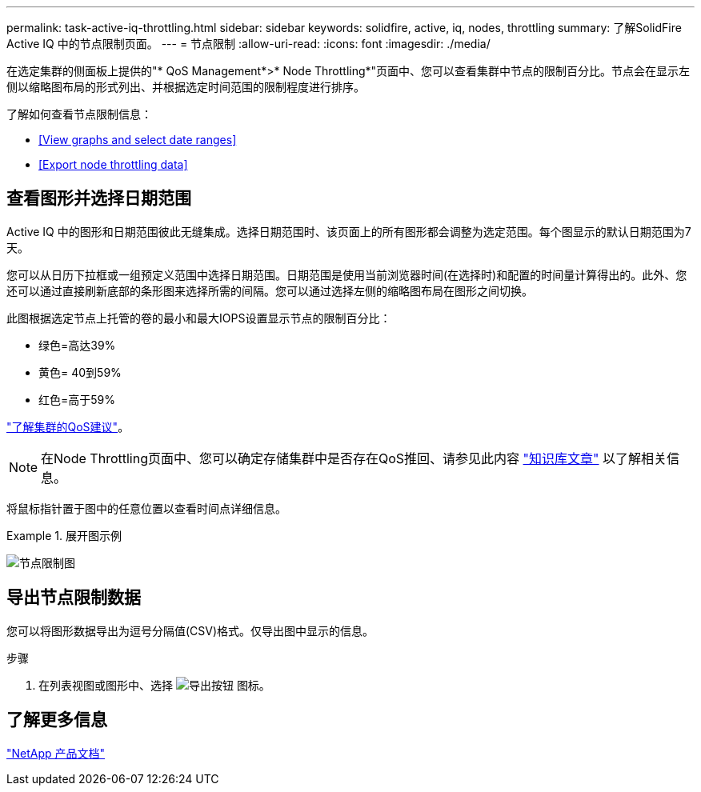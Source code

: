 ---
permalink: task-active-iq-throttling.html 
sidebar: sidebar 
keywords: solidfire, active, iq, nodes, throttling 
summary: 了解SolidFire Active IQ 中的节点限制页面。 
---
= 节点限制
:allow-uri-read: 
:icons: font
:imagesdir: ./media/


[role="lead"]
在选定集群的侧面板上提供的"* QoS Management*>* Node Throttling*"页面中、您可以查看集群中节点的限制百分比。节点会在显示左侧以缩略图布局的形式列出、并根据选定时间范围的限制程度进行排序。

了解如何查看节点限制信息：

* <<View graphs and select date ranges>>
* <<Export node throttling data>>




== 查看图形并选择日期范围

Active IQ 中的图形和日期范围彼此无缝集成。选择日期范围时、该页面上的所有图形都会调整为选定范围。每个图显示的默认日期范围为7天。

您可以从日历下拉框或一组预定义范围中选择日期范围。日期范围是使用当前浏览器时间(在选择时)和配置的时间量计算得出的。此外、您还可以通过直接刷新底部的条形图来选择所需的间隔。您可以通过选择左侧的缩略图布局在图形之间切换。

此图根据选定节点上托管的卷的最小和最大IOPS设置显示节点的限制百分比：

* 绿色=高达39%
* 黄色= 40到59%
* 红色=高于59%


link:task-active-iq-qos-recommendations.html["了解集群的QoS建议"]。


NOTE: 在Node Throttling页面中、您可以确定存储集群中是否存在QoS推回、请参见此内容 https://kb.netapp.com/Advice_and_Troubleshooting/Data_Storage_Software/Element_Software/How_to_check_for_QoS_pushback_in_Element_Software["知识库文章"^] 以了解相关信息。

将鼠标指针置于图中的任意位置以查看时间点详细信息。

.展开图示例
====
image:node_throttling_range.PNG["节点限制图"]

====


== 导出节点限制数据

您可以将图形数据导出为逗号分隔值(CSV)格式。仅导出图中显示的信息。

.步骤
. 在列表视图或图形中、选择 image:export_button.PNG["导出按钮"] 图标。




== 了解更多信息

https://www.netapp.com/support-and-training/documentation/["NetApp 产品文档"^]

